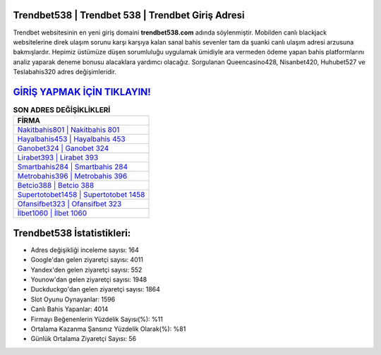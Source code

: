 ﻿Trendbet538 | Trendbet 538 | Trendbet Giriş Adresi
===================================

.. image:: images/trendbet-giris.jpg
   :width: 600
   
Trendbet websitesinin en yeni giriş domaini **trendbet538.com** adında söylenmiştir. Mobilden canlı blackjack websitelerine direk ulaşım sorunu karşı karşıya kalan sanal bahis sevenler tam da şuanki canlı ulaşım adresi arzusuna bakmışlardır. Hepimiz üstümüze düşen sorumluluğu uygulamak ümidiyle ara vermeden ödeme yapan bahis platformlarını analiz yaparak deneme bonusu alacaklara yardımcı olacağız. Sorgulanan Queencasino428, Nisanbet420, Huhubet527 ve Teslabahis320 adres değişimleridir.

`GİRİŞ YAPMAK İÇİN TIKLAYIN! <https://urlday.cc/git>`_
==============

.. list-table:: **SON ADRES DEĞİŞİKLİKLERİ**
   :widths: 100
   :header-rows: 1

   * - FİRMA
   * - `Nakitbahis801 | Nakitbahis 801 <nakitbahis801-nakitbahis-801-nakitbahis-giris-adresi.html>`_
   * - `Hayalbahis453 | Hayalbahis 453 <hayalbahis453-hayalbahis-453-hayalbahis-giris-adresi.html>`_
   * - `Ganobet324 | Ganobet 324 <ganobet324-ganobet-324-ganobet-giris-adresi.html>`_	 
   * - `Lirabet393 | Lirabet 393 <lirabet393-lirabet-393-lirabet-giris-adresi.html>`_	 
   * - `Smartbahis284 | Smartbahis 284 <smartbahis284-smartbahis-284-smartbahis-giris-adresi.html>`_ 
   * - `Metrobahis396 | Metrobahis 396 <metrobahis396-metrobahis-396-metrobahis-giris-adresi.html>`_
   * - `Betcio388 | Betcio 388 <betcio388-betcio-388-betcio-giris-adresi.html>`_	 
   * - `Supertotobet1458 | Supertotobet 1458 <supertotobet1458-supertotobet-1458-supertotobet-giris-adresi.html>`_
   * - `Ofansifbet323 | Ofansifbet 323 <ofansifbet323-ofansifbet-323-ofansifbet-giris-adresi.html>`_
   * - `İlbet1060 | İlbet 1060 <ilbet1060-ilbet-1060-ilbet-giris-adresi.html>`_
	 
Trendbet538 İstatistikleri:
===================================	 
* Adres değişikliği inceleme sayısı: 164
* Google'dan gelen ziyaretçi sayısı: 4011
* Yandex'den gelen ziyaretçi sayısı: 552
* Younow'dan gelen ziyaretçi sayısı: 1948
* Duckduckgo'dan gelen ziyaretçi sayısı: 1864
* Slot Oyunu Oynayanlar: 1596
* Canlı Bahis Yapanlar: 4014
* Firmayı Beğenenlerin Yüzdelik Sayısı(%): %11
* Ortalama Kazanma Şansınız Yüzdelik Olarak(%): %81
* Günlük Ortalama Ziyaretçi Sayısı: 56
